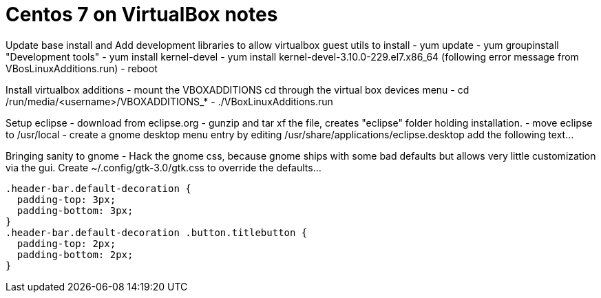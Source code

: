 = Centos 7 on VirtualBox notes

Update base install and Add development libraries to allow virtualbox guest utils to install
- yum update
- yum groupinstall "Development tools"
- yum install kernel-devel
- yum install kernel-devel-3.10.0-229.el7.x86_64  (following error message from VBosLinuxAdditions.run)
- reboot
  

Install virtualbox additions
- mount the VBOXADDITIONS cd through the virtual box devices menu
- cd /run/media/<username>/VBOXADDITIONS_*
- ./VBoxLinuxAdditions.run


Setup eclipse
- download from eclipse.org
- gunzip and tar xf the file, creates "eclipse" folder holding installation.
- move eclipse to /usr/local
- create a gnome desktop menu entry by editing /usr/share/applications/eclipse.desktop
    add the following text...
     
     
Bringing sanity to gnome
- Hack the gnome css, because gnome ships with some bad defaults but allows very little customization via the gui.
Create ~/.config/gtk-3.0/gtk.css to override the defaults...

  .header-bar.default-decoration {
    padding-top: 3px;
    padding-bottom: 3px;
  }
  .header-bar.default-decoration .button.titlebutton {
    padding-top: 2px;
    padding-bottom: 2px;
  }


     
     